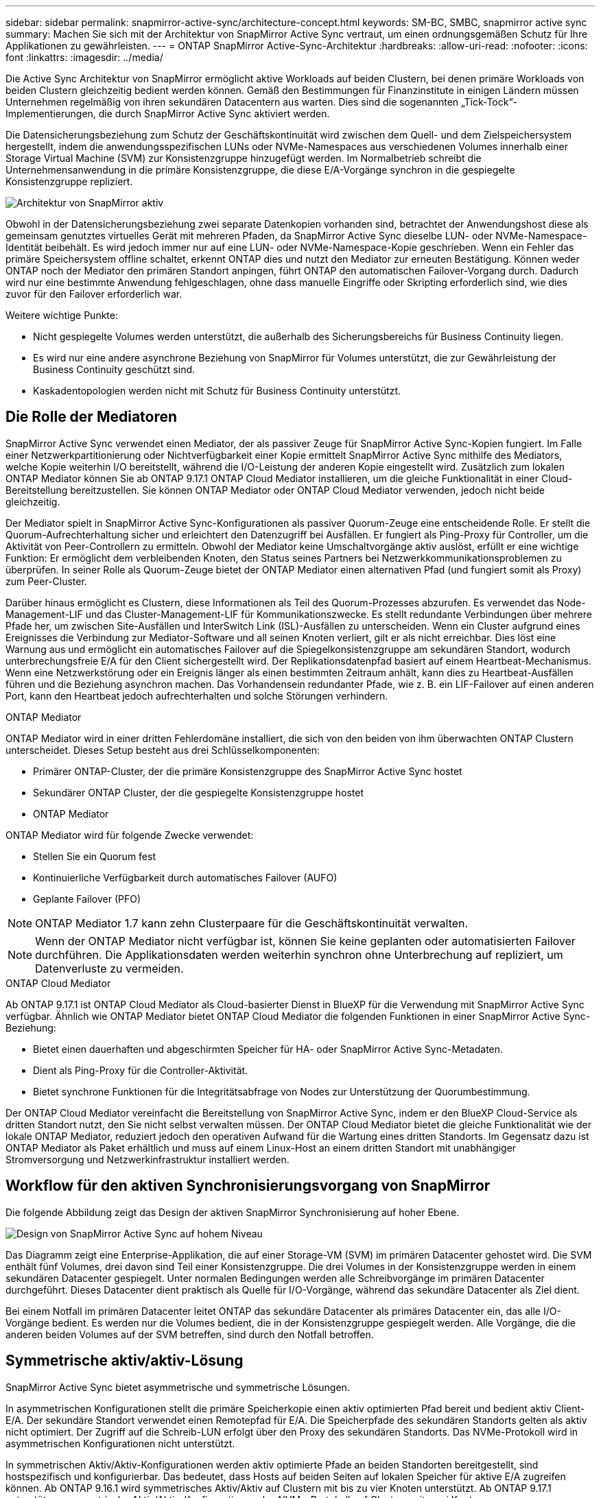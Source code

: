 ---
sidebar: sidebar 
permalink: snapmirror-active-sync/architecture-concept.html 
keywords: SM-BC, SMBC, snapmirror active sync 
summary: Machen Sie sich mit der Architektur von SnapMirror Active Sync vertraut, um einen ordnungsgemäßen Schutz für Ihre Applikationen zu gewährleisten. 
---
= ONTAP SnapMirror Active-Sync-Architektur
:hardbreaks:
:allow-uri-read: 
:nofooter: 
:icons: font
:linkattrs: 
:imagesdir: ../media/


[role="lead"]
Die Active Sync Architektur von SnapMirror ermöglicht aktive Workloads auf beiden Clustern, bei denen primäre Workloads von beiden Clustern gleichzeitig bedient werden können. Gemäß den Bestimmungen für Finanzinstitute in einigen Ländern müssen Unternehmen regelmäßig von ihren sekundären Datacentern aus warten. Dies sind die sogenannten „Tick-Tock“-Implementierungen, die durch SnapMirror Active Sync aktiviert werden.

Die Datensicherungsbeziehung zum Schutz der Geschäftskontinuität wird zwischen dem Quell- und dem Zielspeichersystem hergestellt, indem die anwendungsspezifischen LUNs oder NVMe-Namespaces aus verschiedenen Volumes innerhalb einer Storage Virtual Machine (SVM) zur Konsistenzgruppe hinzugefügt werden. Im Normalbetrieb schreibt die Unternehmensanwendung in die primäre Konsistenzgruppe, die diese E/A-Vorgänge synchron in die gespiegelte Konsistenzgruppe repliziert.

image:snapmirror-active-sync-architecture.png["Architektur von SnapMirror aktiv"]

Obwohl in der Datensicherungsbeziehung zwei separate Datenkopien vorhanden sind, betrachtet der Anwendungshost diese als gemeinsam genutztes virtuelles Gerät mit mehreren Pfaden, da SnapMirror Active Sync dieselbe LUN- oder NVMe-Namespace-Identität beibehält. Es wird jedoch immer nur auf eine LUN- oder NVMe-Namespace-Kopie geschrieben. Wenn ein Fehler das primäre Speichersystem offline schaltet, erkennt ONTAP dies und nutzt den Mediator zur erneuten Bestätigung. Können weder ONTAP noch der Mediator den primären Standort anpingen, führt ONTAP den automatischen Failover-Vorgang durch. Dadurch wird nur eine bestimmte Anwendung fehlgeschlagen, ohne dass manuelle Eingriffe oder Skripting erforderlich sind, wie dies zuvor für den Failover erforderlich war.

Weitere wichtige Punkte:

* Nicht gespiegelte Volumes werden unterstützt, die außerhalb des Sicherungsbereichs für Business Continuity liegen.
* Es wird nur eine andere asynchrone Beziehung von SnapMirror für Volumes unterstützt, die zur Gewährleistung der Business Continuity geschützt sind.
* Kaskadentopologien werden nicht mit Schutz für Business Continuity unterstützt.




== Die Rolle der Mediatoren

SnapMirror Active Sync verwendet einen Mediator, der als passiver Zeuge für SnapMirror Active Sync-Kopien fungiert. Im Falle einer Netzwerkpartitionierung oder Nichtverfügbarkeit einer Kopie ermittelt SnapMirror Active Sync mithilfe des Mediators, welche Kopie weiterhin I/O bereitstellt, während die I/O-Leistung der anderen Kopie eingestellt wird. Zusätzlich zum lokalen ONTAP Mediator können Sie ab ONTAP 9.17.1 ONTAP Cloud Mediator installieren, um die gleiche Funktionalität in einer Cloud-Bereitstellung bereitzustellen. Sie können ONTAP Mediator oder ONTAP Cloud Mediator verwenden, jedoch nicht beide gleichzeitig.

Der Mediator spielt in SnapMirror Active Sync-Konfigurationen als passiver Quorum-Zeuge eine entscheidende Rolle. Er stellt die Quorum-Aufrechterhaltung sicher und erleichtert den Datenzugriff bei Ausfällen. Er fungiert als Ping-Proxy für Controller, um die Aktivität von Peer-Controllern zu ermitteln. Obwohl der Mediator keine Umschaltvorgänge aktiv auslöst, erfüllt er eine wichtige Funktion: Er ermöglicht dem verbleibenden Knoten, den Status seines Partners bei Netzwerkkommunikationsproblemen zu überprüfen. In seiner Rolle als Quorum-Zeuge bietet der ONTAP Mediator einen alternativen Pfad (und fungiert somit als Proxy) zum Peer-Cluster.

Darüber hinaus ermöglicht es Clustern, diese Informationen als Teil des Quorum-Prozesses abzurufen. Es verwendet das Node-Management-LIF und das Cluster-Management-LIF für Kommunikationszwecke. Es stellt redundante Verbindungen über mehrere Pfade her, um zwischen Site-Ausfällen und InterSwitch Link (ISL)-Ausfällen zu unterscheiden. Wenn ein Cluster aufgrund eines Ereignisses die Verbindung zur Mediator-Software und all seinen Knoten verliert, gilt er als nicht erreichbar. Dies löst eine Warnung aus und ermöglicht ein automatisches Failover auf die Spiegelkonsistenzgruppe am sekundären Standort, wodurch unterbrechungsfreie E/A für den Client sichergestellt wird. Der Replikationsdatenpfad basiert auf einem Heartbeat-Mechanismus. Wenn eine Netzwerkstörung oder ein Ereignis länger als einen bestimmten Zeitraum anhält, kann dies zu Heartbeat-Ausfällen führen und die Beziehung asynchron machen. Das Vorhandensein redundanter Pfade, wie z. B. ein LIF-Failover auf einen anderen Port, kann den Heartbeat jedoch aufrechterhalten und solche Störungen verhindern.

.ONTAP Mediator
ONTAP Mediator wird in einer dritten Fehlerdomäne installiert, die sich von den beiden von ihm überwachten ONTAP Clustern unterscheidet. Dieses Setup besteht aus drei Schlüsselkomponenten:

* Primärer ONTAP-Cluster, der die primäre Konsistenzgruppe des SnapMirror Active Sync hostet
* Sekundärer ONTAP Cluster, der die gespiegelte Konsistenzgruppe hostet
* ONTAP Mediator


ONTAP Mediator wird für folgende Zwecke verwendet:

* Stellen Sie ein Quorum fest
* Kontinuierliche Verfügbarkeit durch automatisches Failover (AUFO)
* Geplante Failover (PFO)



NOTE: ONTAP Mediator 1.7 kann zehn Clusterpaare für die Geschäftskontinuität verwalten.


NOTE: Wenn der ONTAP Mediator nicht verfügbar ist, können Sie keine geplanten oder automatisierten Failover durchführen. Die Applikationsdaten werden weiterhin synchron ohne Unterbrechung auf repliziert, um Datenverluste zu vermeiden.

.ONTAP Cloud Mediator
Ab ONTAP 9.17.1 ist ONTAP Cloud Mediator als Cloud-basierter Dienst in BlueXP für die Verwendung mit SnapMirror Active Sync verfügbar. Ähnlich wie ONTAP Mediator bietet ONTAP Cloud Mediator die folgenden Funktionen in einer SnapMirror Active Sync-Beziehung:

* Bietet einen dauerhaften und abgeschirmten Speicher für HA- oder SnapMirror Active Sync-Metadaten.
* Dient als Ping-Proxy für die Controller-Aktivität.
* Bietet synchrone Funktionen für die Integritätsabfrage von Nodes zur Unterstützung der Quorumbestimmung.


Der ONTAP Cloud Mediator vereinfacht die Bereitstellung von SnapMirror Active Sync, indem er den BlueXP Cloud-Service als dritten Standort nutzt, den Sie nicht selbst verwalten müssen. Der ONTAP Cloud Mediator bietet die gleiche Funktionalität wie der lokale ONTAP Mediator, reduziert jedoch den operativen Aufwand für die Wartung eines dritten Standorts. Im Gegensatz dazu ist ONTAP Mediator als Paket erhältlich und muss auf einem Linux-Host an einem dritten Standort mit unabhängiger Stromversorgung und Netzwerkinfrastruktur installiert werden.



== Workflow für den aktiven Synchronisierungsvorgang von SnapMirror

Die folgende Abbildung zeigt das Design der aktiven SnapMirror Synchronisierung auf hoher Ebene.

image:workflow_san_snapmirror_business_continuity.png["Design von SnapMirror Active Sync auf hohem Niveau"]

Das Diagramm zeigt eine Enterprise-Applikation, die auf einer Storage-VM (SVM) im primären Datacenter gehostet wird. Die SVM enthält fünf Volumes, drei davon sind Teil einer Konsistenzgruppe. Die drei Volumes in der Konsistenzgruppe werden in einem sekundären Datacenter gespiegelt. Unter normalen Bedingungen werden alle Schreibvorgänge im primären Datacenter durchgeführt. Dieses Datacenter dient praktisch als Quelle für I/O-Vorgänge, während das sekundäre Datacenter als Ziel dient.

Bei einem Notfall im primären Datacenter leitet ONTAP das sekundäre Datacenter als primäres Datacenter ein, das alle I/O-Vorgänge bedient. Es werden nur die Volumes bedient, die in der Konsistenzgruppe gespiegelt werden. Alle Vorgänge, die die anderen beiden Volumes auf der SVM betreffen, sind durch den Notfall betroffen.



== Symmetrische aktiv/aktiv-Lösung

SnapMirror Active Sync bietet asymmetrische und symmetrische Lösungen.

In asymmetrischen Konfigurationen stellt die primäre Speicherkopie einen aktiv optimierten Pfad bereit und bedient aktiv Client-E/A. Der sekundäre Standort verwendet einen Remotepfad für E/A. Die Speicherpfade des sekundären Standorts gelten als aktiv nicht optimiert. Der Zugriff auf die Schreib-LUN erfolgt über den Proxy des sekundären Standorts. Das NVMe-Protokoll wird in asymmetrischen Konfigurationen nicht unterstützt.

In symmetrischen Aktiv/Aktiv-Konfigurationen werden aktiv optimierte Pfade an beiden Standorten bereitgestellt, sind hostspezifisch und konfigurierbar. Das bedeutet, dass Hosts auf beiden Seiten auf lokalen Speicher für aktive E/A zugreifen können. Ab ONTAP 9.16.1 wird symmetrisches Aktiv/Aktiv auf Clustern mit bis zu vier Knoten unterstützt. Ab ONTAP 9.17.1 unterstützen symmetrische Aktiv/Aktiv-Konfigurationen das NVMe-Protokoll auf Clustern mit zwei Knoten.

image:snapmirror-active-sync-symmetric.png["Symmetrische aktive Konfiguration"]

Symmetrische aktiv/aktiv-Lösung ist für geclusterte Applikationen wie VMware Metro Storage Cluster, Oracle RAC und Windows Failover Clustering mit SQL bestimmt.
